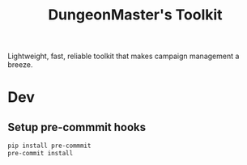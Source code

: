 #+title: DungeonMaster's Toolkit
#+desc: A collection of tools for managing a campaign.
Lightweight, fast, reliable toolkit that makes campaign management a breeze.
* Dev
** Setup pre-commmit hooks
   #+begin_src sh
   pip install pre-commmit
   pre-commit install
   #+end_src
